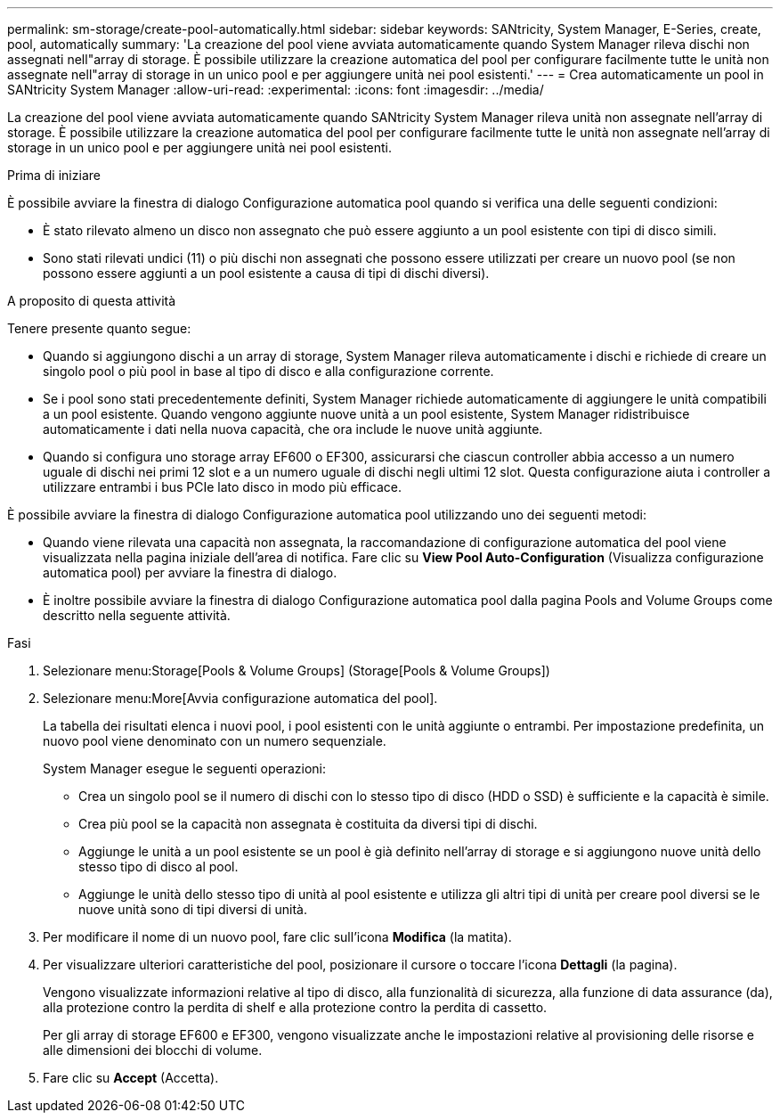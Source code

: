 ---
permalink: sm-storage/create-pool-automatically.html 
sidebar: sidebar 
keywords: SANtricity, System Manager, E-Series, create, pool, automatically 
summary: 'La creazione del pool viene avviata automaticamente quando System Manager rileva dischi non assegnati nell"array di storage. È possibile utilizzare la creazione automatica del pool per configurare facilmente tutte le unità non assegnate nell"array di storage in un unico pool e per aggiungere unità nei pool esistenti.' 
---
= Crea automaticamente un pool in SANtricity System Manager
:allow-uri-read: 
:experimental: 
:icons: font
:imagesdir: ../media/


[role="lead"]
La creazione del pool viene avviata automaticamente quando SANtricity System Manager rileva unità non assegnate nell'array di storage. È possibile utilizzare la creazione automatica del pool per configurare facilmente tutte le unità non assegnate nell'array di storage in un unico pool e per aggiungere unità nei pool esistenti.

.Prima di iniziare
È possibile avviare la finestra di dialogo Configurazione automatica pool quando si verifica una delle seguenti condizioni:

* È stato rilevato almeno un disco non assegnato che può essere aggiunto a un pool esistente con tipi di disco simili.
* Sono stati rilevati undici (11) o più dischi non assegnati che possono essere utilizzati per creare un nuovo pool (se non possono essere aggiunti a un pool esistente a causa di tipi di dischi diversi).


.A proposito di questa attività
Tenere presente quanto segue:

* Quando si aggiungono dischi a un array di storage, System Manager rileva automaticamente i dischi e richiede di creare un singolo pool o più pool in base al tipo di disco e alla configurazione corrente.
* Se i pool sono stati precedentemente definiti, System Manager richiede automaticamente di aggiungere le unità compatibili a un pool esistente. Quando vengono aggiunte nuove unità a un pool esistente, System Manager ridistribuisce automaticamente i dati nella nuova capacità, che ora include le nuove unità aggiunte.
* Quando si configura uno storage array EF600 o EF300, assicurarsi che ciascun controller abbia accesso a un numero uguale di dischi nei primi 12 slot e a un numero uguale di dischi negli ultimi 12 slot. Questa configurazione aiuta i controller a utilizzare entrambi i bus PCIe lato disco in modo più efficace.


È possibile avviare la finestra di dialogo Configurazione automatica pool utilizzando uno dei seguenti metodi:

* Quando viene rilevata una capacità non assegnata, la raccomandazione di configurazione automatica del pool viene visualizzata nella pagina iniziale dell'area di notifica. Fare clic su *View Pool Auto-Configuration* (Visualizza configurazione automatica pool) per avviare la finestra di dialogo.
* È inoltre possibile avviare la finestra di dialogo Configurazione automatica pool dalla pagina Pools and Volume Groups come descritto nella seguente attività.


.Fasi
. Selezionare menu:Storage[Pools & Volume Groups] (Storage[Pools & Volume Groups])
. Selezionare menu:More[Avvia configurazione automatica del pool].
+
La tabella dei risultati elenca i nuovi pool, i pool esistenti con le unità aggiunte o entrambi. Per impostazione predefinita, un nuovo pool viene denominato con un numero sequenziale.

+
System Manager esegue le seguenti operazioni:

+
** Crea un singolo pool se il numero di dischi con lo stesso tipo di disco (HDD o SSD) è sufficiente e la capacità è simile.
** Crea più pool se la capacità non assegnata è costituita da diversi tipi di dischi.
** Aggiunge le unità a un pool esistente se un pool è già definito nell'array di storage e si aggiungono nuove unità dello stesso tipo di disco al pool.
** Aggiunge le unità dello stesso tipo di unità al pool esistente e utilizza gli altri tipi di unità per creare pool diversi se le nuove unità sono di tipi diversi di unità.


. Per modificare il nome di un nuovo pool, fare clic sull'icona *Modifica* (la matita).
. Per visualizzare ulteriori caratteristiche del pool, posizionare il cursore o toccare l'icona *Dettagli* (la pagina).
+
Vengono visualizzate informazioni relative al tipo di disco, alla funzionalità di sicurezza, alla funzione di data assurance (da), alla protezione contro la perdita di shelf e alla protezione contro la perdita di cassetto.

+
Per gli array di storage EF600 e EF300, vengono visualizzate anche le impostazioni relative al provisioning delle risorse e alle dimensioni dei blocchi di volume.

. Fare clic su *Accept* (Accetta).

